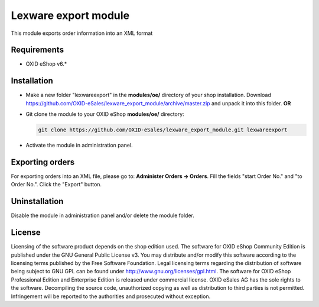 Lexware export module
=====================

This module exports order information into an XML format

Requirements
------------

* OXID eShop v6.*

Installation
------------

- Make a new folder "lexwareexport" in the **modules/oe/** directory of your shop installation. Download https://github.com/OXID-eSales/lexware_export_module/archive/master.zip and unpack it into this folder. **OR**
- Git clone the module to your OXID eShop **modules/oe/** directory:
  
  .. code:: bash
  
     git clone https://github.com/OXID-eSales/lexware_export_module.git lexwareexport
- Activate the module in administration panel.

Exporting orders
----------------

For exporting orders into an XML file, please go to: **Administer Orders -> Orders**. Fill the fields "start Order No." and
"to Order No.". Click the "Export" button.

Uninstallation
--------------

Disable the module in administration panel and/or delete the module folder.


License
-------

Licensing of the software product depends on the shop edition used. The software for OXID eShop Community Edition
is published under the GNU General Public License v3. You may distribute and/or modify this software according to
the licensing terms published by the Free Software Foundation. Legal licensing terms regarding the distribution of
software being subject to GNU GPL can be found under http://www.gnu.org/licenses/gpl.html. The software for OXID eShop
Professional Edition and Enterprise Edition is released under commercial license. OXID eSales AG has the sole rights to
the software. Decompiling the source code, unauthorized copying as well as distribution to third parties is not
permitted. Infringement will be reported to the authorities and prosecuted without exception.

